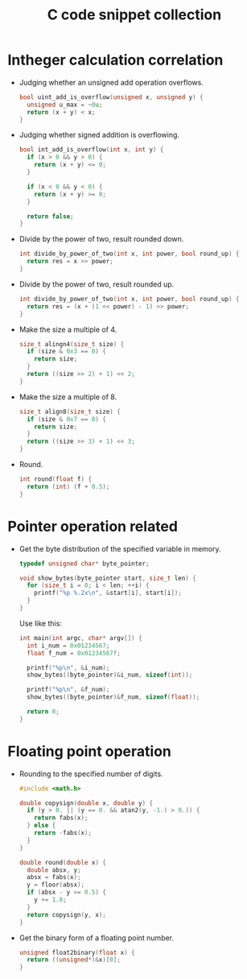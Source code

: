 #+TITLE: C code snippet collection

* Table of Contents                                       :TOC_4_gh:noexport:
- [[#intheger-calculation-correlation][Intheger calculation correlation]]
- [[#pointer-operation-related][Pointer operation related]]
- [[#floating-point-operation][Floating point operation]]

* Intheger calculation correlation
  + Judging whether an unsigned add operation overflows.
    #+BEGIN_SRC C
      bool uint_add_is_overflow(unsigned x, unsigned y) {
        unsigned u_max = ~0u;
        return (x + y) < x;
      }
    #+END_SRC

  + Judging whether signed addition is overflowing.
    #+BEGIN_SRC C
      bool int_add_is_overflow(int x, int y) {
        if (x > 0 && y > 0) {
          return (x + y) <= 0;
        }

        if (x < 0 && y < 0) {
          return (x + y) >= 0;
        }

        return false;
      }
    #+END_SRC

  + Divide by the power of two, result rounded down.
    #+BEGIN_SRC C
      int divide_by_power_of_two(int x, int power, bool round_up) {
        return res = x >> power;
      }
    #+END_SRC

  + Divide by the power of two, result rounded up.
    #+BEGIN_SRC C
      int divide_by_power_of_two(int x, int power, bool round_up) {
        return res = (x + (1 << power) - 1) >> power;
      }
    #+END_SRC

  + Make the size a multiple of 4.
    #+BEGIN_SRC C
      size_t alingn4(size_t size) {
        if (size & 0x3 == 0) {
          return size;
        }
        return ((size >> 2) + 1) << 2;
      }
    #+END_SRC

  + Make the size a multiple of 8.
    #+BEGIN_SRC C
      size_t align8(size_t size) {
        if (size & 0x7 == 0) {
          return size;
        }
        return ((size >> 3) + 1) << 3;
      }
    #+END_SRC

  + Round.
    #+BEGIN_SRC C
      int round(float f) {
        return (int) (f + 0.5);
      }
    #+END_SRC

* Pointer operation related
  + Get the byte distribution of the specified variable in memory.
    #+BEGIN_SRC C
      typedef unsigned char* byte_pointer;

      void show_bytes(byte_pointer start, size_t len) {
        for (size_t i = 0; i < len; ++i) {
          printf("%p %.2x\n", &start[i], start[i]);
        }
      }
    #+END_SRC

    Use like this:
    #+BEGIN_SRC C
      int main(int argc, char* argv[]) {
        int i_num = 0x01234567;
        float f_num = 0x01234567f;

        printf("%p\n", &i_num);
        show_bytes((byte_pointer)&i_num, sizeof(int));

        printf("%p\n", &f_num);
        show_bytes((byte_pointer)&f_num, sizeof(float));

        return 0;
      }
    #+END_SRC

* Floating point operation
  + Rounding to the specified number of digits.
    #+BEGIN_SRC C
      #include <math.h>

      double copysign(double x, double y) {
        if (y > 0. || (y == 0. && atan2(y, -1.) > 0.)) {
          return fabs(x);
        } else {
          return -fabs(x);
        }
      }

      double round(double x) {
        double absx, y;
        absx = fabs(x);
        y = floor(absx);
        if (absx - y >= 0.5) {
          y += 1.0;
        }
        return copysign(y, x);
      }
    #+END_SRC

  + Get the binary form of a floating point number.
    #+BEGIN_SRC C
      unsigned float2binary(float x) {
        return ((unsigned*)&x)[0];
      }
    #+END_SRC
